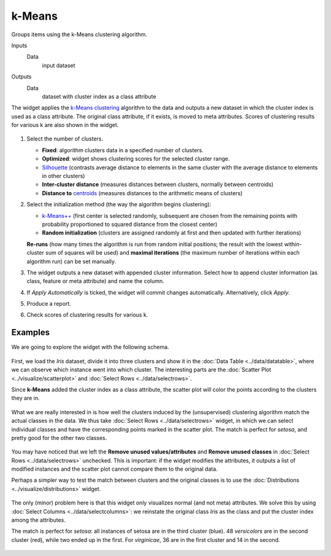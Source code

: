 k-Means
=======

Groups items using the k-Means clustering algorithm.

Inputs
    Data
        input dataset

Outputs
    Data
        dataset with cluster index as a class attribute


The widget applies the `k-Means clustering <https://en.wikipedia.org/wiki/K-means_clustering>`_
algorithm to the data and outputs a new dataset in which the cluster
index is used as a class attribute. The original class attribute, if it
exists, is moved to meta attributes. Scores of clustering results for
various k are also shown in the widget.

.. figure:: images/kMeans-stamped.png

1. Select the number of clusters.

   -  **Fixed**: algorithm clusters data in a specified number of
      clusters.
   -  **Optimized**: widget shows clustering scores for the selected
      cluster range.
   -  `Silhouette <https://en.wikipedia.org/wiki/Silhouette_(clustering)>`_
      (contrasts average distance to elements in the same cluster with
      the average distance to elements in other clusters)
   -  **Inter-cluster distance** (measures distances between clusters,
      normally between centroids)
   -  **Distance to**
      `centroids <https://en.wikipedia.org/wiki/Centroid>`_ (measures
      distances to the arithmetic means of clusters)

2. Select the initialization method (the way the algorithm begins
   clustering):

   -  `k-Means++ <https://en.wikipedia.org/wiki/K-means%2B%2B>`_
      (first center is selected randomly, subsequent are chosen from the
      remaining points with probability proportioned to squared distance
      from the closest center)
   -  **Random initialization** (clusters are assigned randomly at first
      and then updated with further iterations)

   **Re-runs** (how many times the algorithm is run from random initial
   positions; the result with the lowest within-cluster sum of squares
   will be used) and **maximal iterations** (the maximum number of iterations
   within each algorithm run) can be set manually.
3. The widget outputs a new dataset with appended cluster information.
   Select how to append cluster information (as class, feature or meta
   attribute) and name the column.
4. If *Apply Automatically* is ticked, the widget will commit changes
   automatically. Alternatively, click *Apply*.
5. Produce a report.
6. Check scores of clustering results for various k. 

Examples
--------

We are going to explore the widget with the following schema.

.. figure:: images/K-MeansClustering-Schema.png

First, we load the *Iris* dataset, divide it into three clusters and
show it in the :doc:`Data Table <../data/datatable>`, where we can observe which instance went into
which cluster. The interesting parts are the :doc:`Scatter Plot <../visualize/scatterplot>` and
:doc:`Select Rows <../data/selectrows>`.

Since **k-Means** added the cluster index as a class attribute, the scatter plot
will color the points according to the clusters they are in.

.. figure:: images/kMeans-Scatterplot.png

What we are really interested in is how well the clusters induced by the
(unsupervised) clustering algorithm match the actual classes in the
data. We thus take :doc:`Select Rows <../data/selectrows>` widget, in which we can select
individual classes and have the corresponding points marked in the
scatter plot. The match is perfect for *setosa*, and pretty good for the
other two classes.

.. figure:: images/K-MeansClustering-Example.png

You may have noticed that we left the **Remove unused
values/attributes** and **Remove unused classes** in :doc:`Select Rows <../data/selectrows>`
unchecked. This is important: if the widget modifies the attributes, it
outputs a list of modified instances and the scatter plot cannot compare
them to the original data.

Perhaps a simpler way to test the match between clusters and the
original classes is to use the  :doc:`Distributions <../visualize/distributions>` widget.

.. figure:: images/K-MeansClustering-Schema2.png

The only (minor) problem here is that this widget only visualizes
normal (and not meta) attributes. We solve this by using
:doc:`Select Columns <../data/selectcolumns>`: we reinstate the original class *Iris* as the class
and put the cluster index among the attributes.

The match is perfect for *setosa*: all instances of setosa are in the
third cluster (blue). 48 *versicolors* are in the second cluster (red),
while two ended up in the first. For *virginicae*, 36 are in the first
cluster and 14 in the second.

.. figure:: images/K-MeansClustering-Example2.png
